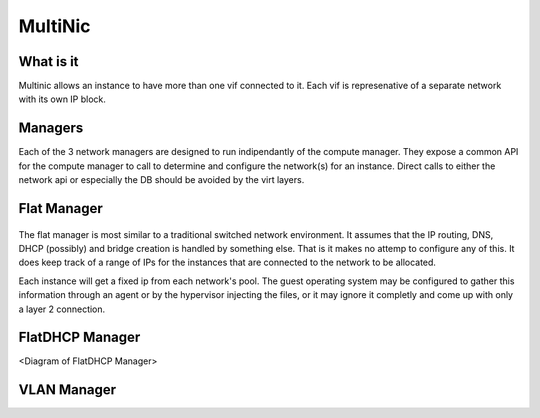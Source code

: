 MultiNic
========

What is it
----------

Multinic allows an instance to have more than one vif connected to it. Each vif is represenative of a separate network with its own IP block.

Managers
--------

Each of the 3 network managers are designed to run indipendantly of the compute manager. They expose a common API for the compute manager to call to determine and configure the network(s) for an instance. Direct calls to either the network api or especially the DB should be avoided by the virt layers.

Flat Manager 
------------

    .. image:: /images/multinic_flat.png

The flat manager is most similar to a traditional switched network environment. It assumes that the IP routing, DNS, DHCP (possibly) and bridge creation is handled by something else. That is it makes no attemp to configure any of this. It does keep track of a range of IPs for the instances that are connected to the network to be allocated.

Each instance will get a fixed ip from each network's pool. The guest operating system may be configured to gather this information through an agent or by the hypervisor injecting the files, or it may ignore it completly and come up with only a layer 2 connection.

FlatDHCP Manager
----------------

<Diagram of FlatDHCP Manager>



VLAN Manager
------------
